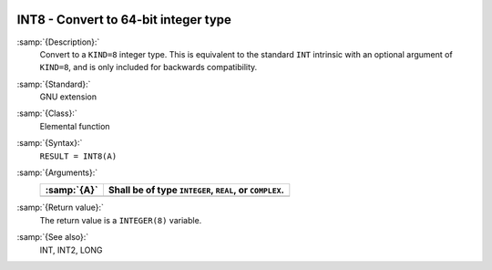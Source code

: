   .. _int8:

INT8 - Convert to 64-bit integer type
*************************************

.. index:: INT8

.. index:: conversion, to integer

:samp:`{Description}:`
  Convert to a ``KIND=8`` integer type. This is equivalent to the
  standard ``INT`` intrinsic with an optional argument of
  ``KIND=8``, and is only included for backwards compatibility.

:samp:`{Standard}:`
  GNU extension

:samp:`{Class}:`
  Elemental function

:samp:`{Syntax}:`
  ``RESULT = INT8(A)``

:samp:`{Arguments}:`
  ===========  =============================
  :samp:`{A}`  Shall be of type ``INTEGER``,
               ``REAL``, or ``COMPLEX``.
  ===========  =============================
  ===========  =============================

:samp:`{Return value}:`
  The return value is a ``INTEGER(8)`` variable.

:samp:`{See also}:`
  INT, 
  INT2, 
  LONG

